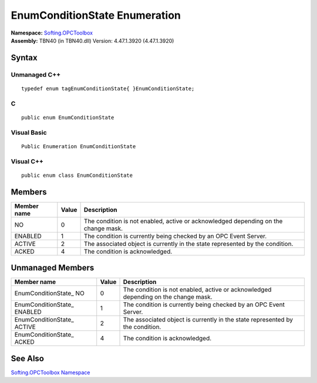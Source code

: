 **EnumConditionState Enumeration**
----------------------------------

| **Namespace:** `Softing.OPCToolbox <N_Softing_OPCToolbox.htm>`__
| **Assembly:** TBN40 (in TBN40.dll) Version: 4.47.1.3920 (4.47.1.3920)

Syntax
~~~~~~

Unmanaged C++
^^^^^^^^^^^^^

::

   typedef enum tagEnumConditionState{ }EnumConditionState;

C
^

::

   public enum EnumConditionState

Visual Basic
^^^^^^^^^^^^

::

   Public Enumeration EnumConditionState

Visual C++
^^^^^^^^^^

::

   public enum class EnumConditionState

Members
~~~~~~~

+-----------------------+-----------------------+-----------------------+
| **Member name**       | **Value**             | **Description**       |
+=======================+=======================+=======================+
| NO                    | 0                     | The condition is not  |
|                       |                       | enabled, active or    |
|                       |                       | acknowledged          |
|                       |                       | depending on the      |
|                       |                       | change mask.          |
+-----------------------+-----------------------+-----------------------+
| ENABLED               | 1                     | The condition is      |
|                       |                       | currently being       |
|                       |                       | checked by an OPC     |
|                       |                       | Event Server.         |
+-----------------------+-----------------------+-----------------------+
| ACTIVE                | 2                     | The associated object |
|                       |                       | is currently in the   |
|                       |                       | state represented by  |
|                       |                       | the condition.        |
+-----------------------+-----------------------+-----------------------+
| ACKED                 | 4                     | The condition is      |
|                       |                       | acknowledged.         |
+-----------------------+-----------------------+-----------------------+

Unmanaged Members
~~~~~~~~~~~~~~~~~

+-----------------------+-----------------------+-----------------------+
| **Member name**       | **Value**             | **Description**       |
+=======================+=======================+=======================+
| EnumConditionState\_  | 0                     | The condition is not  |
| NO                    |                       | enabled, active or    |
|                       |                       | acknowledged          |
|                       |                       | depending on the      |
|                       |                       | change mask.          |
+-----------------------+-----------------------+-----------------------+
| EnumConditionState\_  | 1                     | The condition is      |
| ENABLED               |                       | currently being       |
|                       |                       | checked by an OPC     |
|                       |                       | Event Server.         |
+-----------------------+-----------------------+-----------------------+
| EnumConditionState\_  | 2                     | The associated object |
| ACTIVE                |                       | is currently in the   |
|                       |                       | state represented by  |
|                       |                       | the condition.        |
+-----------------------+-----------------------+-----------------------+
| EnumConditionState\_  | 4                     | The condition is      |
| ACKED                 |                       | acknowledged.         |
+-----------------------+-----------------------+-----------------------+

See Also
~~~~~~~~

`Softing.OPCToolbox Namespace <N_Softing_OPCToolbox.htm>`__
